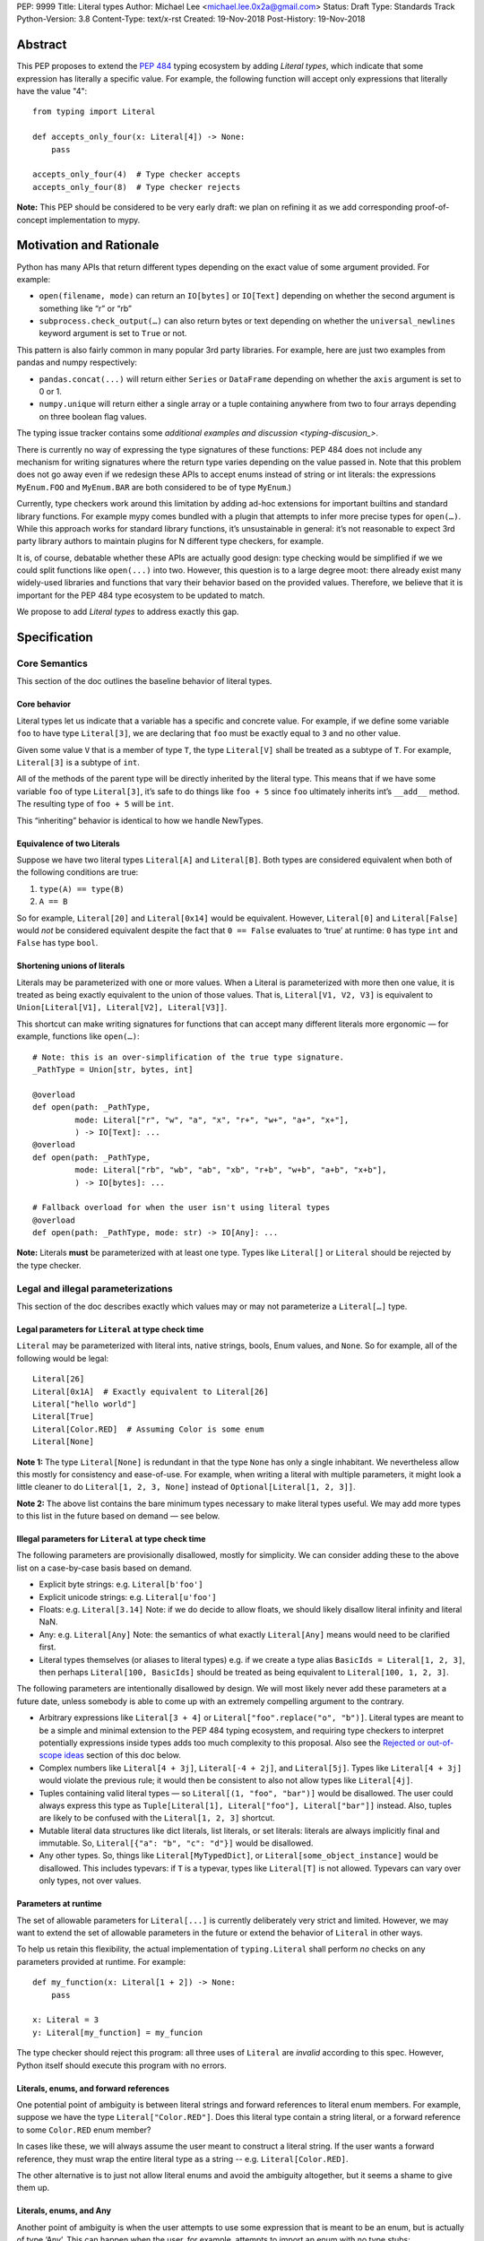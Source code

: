 PEP: 9999
Title: Literal types
Author: Michael Lee <michael.lee.0x2a@gmail.com>
Status: Draft
Type: Standards Track
Python-Version: 3.8
Content-Type: text/x-rst
Created: 19-Nov-2018
Post-History: 19-Nov-2018

Abstract
========

This PEP proposes to extend the `PEP 484`_ typing ecosystem by adding
*Literal types*, which indicate that some expression has literally a
specific value. For example, the following function will accept only
expressions that literally have the value "4"::

    from typing import Literal

    def accepts_only_four(x: Literal[4]) -> None:
        pass

    accepts_only_four(4)  # Type checker accepts
    accepts_only_four(8)  # Type checker rejects

**Note:** This PEP should be considered to be very early draft: we plan
on refining it as we add corresponding proof-of-concept implementation
to mypy.

Motivation and Rationale
========================

Python has many APIs that return different types depending on the exact
value of some argument provided. For example:

-  ``open(filename, mode)`` can return an ``IO[bytes]`` or ``IO[Text]``
   depending on whether the second argument is something like “r” or
   “rb”
-  ``subprocess.check_output(…)`` can also return bytes or text
   depending on whether the ``universal_newlines`` keyword argument is
   set to ``True`` or not.

This pattern is also fairly common in many popular 3rd party libraries.
For example, here are just two examples from pandas and numpy respectively:

-  ``pandas.concat(...)`` will return either ``Series`` or
   ``DataFrame`` depending on whether the ``axis`` argument is set to
   0 or 1.

-  ``numpy.unique`` will return either a single array or a tuple containing
   anywhere from two to four arrays depending on three boolean flag values.

The typing issue tracker contains some
`additional examples and discussion <typing-discusion_>`.

There is currently no way of expressing the type signatures of these
functions: PEP 484 does not include any mechanism for writing signatures
where the return type varies depending on the value passed in. 
Note that this problem does not go away even if we redesign these APIs to
accept enums instead of string or int literals: the expressions ``MyEnum.FOO``
and ``MyEnum.BAR`` are both considered to be of type ``MyEnum``.)

Currently, type checkers work around this limitation by adding ad-hoc
extensions for important builtins and standard library functions. For
example mypy comes bundled with a plugin that attempts to infer more
precise types for ``open(…)``. While this approach works for standard
library functions, it’s unsustainable in general: it’s not reasonable to
expect 3rd party library authors to maintain plugins for N different
type checkers, for example.

It is, of course, debatable whether these APIs are actually good design:
type checking would be simplified if we we could split functions like
``open(...)`` into two. However, this question is to a large degree
moot: there already exist many widely-used libraries and functions that
vary their behavior based on the provided values. Therefore, we believe that
it is important for the PEP 484 type ecosystem to be updated to match.

We propose to add *Literal types* to address exactly this gap.

Specification
=============

Core Semantics
--------------

This section of the doc outlines the baseline behavior of literal types.

Core behavior
'''''''''''''

Literal types let us indicate that a variable has a specific and
concrete value. For example, if we define some variable ``foo`` to have
type ``Literal[3]``, we are declaring that ``foo`` must be exactly equal
to ``3`` and no other value.

Given some value ``V`` that is a member of type ``T``, the type
``Literal[V]`` shall be treated as a subtype of ``T``. For example,
``Literal[3]`` is a subtype of ``int``.

All of the methods of the parent type will be directly inherited by the
literal type. This means that if we have some variable ``foo`` of type
``Literal[3]``, it’s safe to do things like ``foo + 5`` since ``foo``
ultimately inherits int’s ``__add__`` method. The resulting type of
``foo + 5`` will be ``int``.

This “inheriting” behavior is identical to how we handle NewTypes.

Equivalence of two Literals
'''''''''''''''''''''''''''

Suppose we have two literal types ``Literal[A]`` and ``Literal[B]``.
Both types are considered equivalent when both of the following
conditions are true:

1. ``type(A) == type(B)``
2. ``A == B``

So for example, ``Literal[20]`` and ``Literal[0x14]`` would be
equivalent. However, ``Literal[0]`` and ``Literal[False]`` would *not*
be considered equivalent despite the fact that ``0 == False`` evaluates
to ‘true’ at runtime: ``0`` has type ``int`` and ``False`` has type
``bool``.

Shortening unions of literals
'''''''''''''''''''''''''''''

Literals may be parameterized with one or more values. When a Literal is
parameterized with more then one value, it is treated as being exactly
equivalent to the union of those values. That is,
``Literal[V1, V2, V3]`` is equivalent to
``Union[Literal[V1], Literal[V2], Literal[V3]]``.

This shortcut can make writing signatures for functions that can accept
many different literals more ergonomic — for example, functions like
``open(…)``::

   # Note: this is an over-simplification of the true type signature.
   _PathType = Union[str, bytes, int]

   @overload
   def open(path: _PathType, 
            mode: Literal["r", "w", "a", "x", "r+", "w+", "a+", "x+"],
            ) -> IO[Text]: ...
   @overload
   def open(path: _PathType, 
            mode: Literal["rb", "wb", "ab", "xb", "r+b", "w+b", "a+b", "x+b"],
            ) -> IO[bytes]: ...

   # Fallback overload for when the user isn't using literal types
   @overload
   def open(path: _PathType, mode: str) -> IO[Any]: ...

**Note:** Literals **must** be parameterized with at least one type.
Types like ``Literal[]`` or ``Literal`` should be rejected by the type
checker.

Legal and illegal parameterizations
-----------------------------------

This section of the doc describes exactly which values may or may not
parameterize a ``Literal[…]`` type.

Legal parameters for ``Literal`` at type check time
'''''''''''''''''''''''''''''''''''''''''''''''''''

``Literal`` may be parameterized with literal ints, native strings,
bools, Enum values, and ``None``. So for example, all of the following
would be legal::

   Literal[26]
   Literal[0x1A]  # Exactly equivalent to Literal[26]
   Literal["hello world"]
   Literal[True]
   Literal[Color.RED]  # Assuming Color is some enum
   Literal[None]

**Note 1:** The type ``Literal[None]`` is redundant in that the type
``None`` has only a single inhabitant. We nevertheless allow this mostly
for consistency and ease-of-use. For example, when writing a literal
with multiple parameters, it might look a little cleaner to do
``Literal[1, 2, 3, None]`` instead of ``Optional[Literal[1, 2, 3]]``.

**Note 2:** The above list contains the bare minimum types necessary to
make literal types useful. We may add more types to this list in the
future based on demand — see below.

Illegal parameters for ``Literal`` at type check time
'''''''''''''''''''''''''''''''''''''''''''''''''''''

The following parameters are provisionally disallowed, mostly for
simplicity. We can consider adding these to the above list on a
case-by-case basis based on demand.

-  Explicit byte strings: e.g. ``Literal[b'foo']``

-  Explicit unicode strings: e.g. ``Literal[u'foo']``

-  Floats: e.g. ``Literal[3.14]`` Note: if we do decide to allow
   floats, we should likely disallow literal infinity and literal NaN.

-  Any: e.g. ``Literal[Any]`` Note: the semantics of what exactly
   ``Literal[Any]`` means would need to be clarified first.

-  Literal types themselves (or aliases to literal types) e.g. if we
   create a type alias ``BasicIds = Literal[1, 2, 3]``, then perhaps
   ``Literal[100, BasicIds]`` should be treated as being equivalent to
   ``Literal[100, 1, 2, 3]``.

The following parameters are intentionally disallowed by design. We will
most likely never add these parameters at a future date, unless somebody
is able to come up with an extremely compelling argument to the
contrary.

-  Arbitrary expressions like ``Literal[3 + 4]`` or
   ``Literal["foo".replace("o", "b")]``. Literal types are meant to be a simple and
   minimal extension to the PEP 484 typing ecosystem, and requiring type
   checkers to interpret potentially expressions inside types adds too
   much complexity to this proposal. Also see the
   `Rejected or out-of-scope ideas`_ section of this doc below.

-  Complex numbers like ``Literal[4 + 3j]``, ``Literal[-4 + 2j]``, and
   ``Literal[5j]``. Types like ``Literal[4 + 3j]`` would violate the
   previous rule; it would then be consistent to also not allow types
   like ``Literal[4j]``.

-  Tuples containing valid literal types — so ``Literal[(1, "foo", "bar")]``
   would be disallowed. The user could always express this type as
   ``Tuple[Literal[1], Literal["foo"], Literal["bar"]]`` instead. Also,
   tuples are likely to be confused with the ``Literal[1, 2, 3]``
   shortcut.

-  Mutable literal data structures like dict literals, list literals, or
   set literals: literals are always implicitly final and immutable. So,
   ``Literal[{"a": "b", "c": "d"}]`` would be disallowed.

-  Any other types. So, things like ``Literal[MyTypedDict]``, or
   ``Literal[some_object_instance]`` would be disallowed.
   This includes typevars: if ``T`` is a typevar, types like
   ``Literal[T]`` is not allowed. Typevars can vary over only types, not
   over values.

Parameters at runtime
'''''''''''''''''''''

The set of allowable parameters for ``Literal[...]`` is currently
deliberately very strict and limited. However, we may want to extend the
set of allowable parameters in the future or extend the behavior of
``Literal`` in other ways.

To help us retain this flexibility, the actual implementation of
``typing.Literal`` shall perform *no* checks on any parameters provided
at runtime. For example::

   def my_function(x: Literal[1 + 2]) -> None:
       pass
       
   x: Literal = 3
   y: Literal[my_function] = my_funcion

The type checker should reject this program: all three uses of
``Literal`` are *invalid* according to this spec. However, Python itself
should execute this program with no errors.

Literals, enums, and forward references
'''''''''''''''''''''''''''''''''''''''

One potential point of ambiguity is between literal strings and forward
references to literal enum members. For example, suppose we have the
type ``Literal["Color.RED"]``. Does this literal type
contain a string literal, or a forward reference to some ``Color.RED``
enum member?

In cases like these, we will always assume the user meant to construct a
literal string. If the user wants a forward reference, they must wrap
the entire literal type as a string -- e.g. ``Literal[Color.RED]``.

The other alternative is to just not allow literal enums and avoid the
ambiguity altogether, but it seems a shame to give them up.

Literals, enums, and Any
''''''''''''''''''''''''

Another point of ambiguity is when the user attempts to use some
expression that is meant to be an enum, but is actually of type ‘Any’.
This can happen when the user, for example, attempts to import an enum
with no type stubs::

   from typing import Literal
   from lib_with_no_types import SomeEnum  # SomeEnum has type 'Any'!

   # Signature is equivalent to `func(x: Literal[Any]) -> None`
   # due to the bad import
   def func(x: Literal[SomeEnum.FOO]) -> None: pass

In this case, should a type checker report an error with ``func``? On
one hand, it makes sense to allow this: it’s usually safe to substitute
``Any`` anywhere where a type is expected, and we don’t normally report
errors if a function attempts to use a type that was inferred to be
equivalent to ``Any``.

On the other, ``Literal[…]`` expects a value, not a type, and ``Any`` is
*not* meant to represent a placeholder for any arbitrary *value*. The
semantics of what ``Literal[Any]`` means is also somewhat unclear — so,
we’ve tentatively decided to disallow ``Literal[Any]`` for now.

So in this example, the type checker should reject the signature of
``func`` for using a bad ``Literal`` type.

This decision is provisional and may be changed at a future date.

Inferring types for literal expressions
---------------------------------------

This section of the doc describes how to infer the correct type for
literal expressions — e.g. under what circumstances literal expressions
like ``"foo"`` should be assumed to be of type ``Literal["foo"]`` vs of
type ``str``.

In general, type checkers are expected to infer ``Literal[…]``
conservatively and only in contexts where a ``Literal[…]`` type is
explicitly requested. See the following subsections for examples of what
this looks like.

Variable assignment
'''''''''''''''''''

When assigning a literal expression to an unannotated variable, the
inferred type of the variable should be the original base type, not a
``Literal[…]`` type. For example, consider the following snippet of
code::

   foo = "hello"
   reveal_type(foo)   # Revealed type is 'str'

We want to avoid breaking the semantics of any existing code, so the
inferred type of ``foo`` should be ``str``, **not**
``Literal["hello"]``.

If the user wants ``foo`` to have a literal type, they must either
explicitly add an annotation::

   foo: Literal["hello"] = "hello"
   reveal_types(foo)   # Revealed type is 'Literal["hello"]'

Or alternatively, use the ``Final`` qualifier::

   foo: Final = "hello"
   reveal_types(foo)   # Revealed type is 'Final[Literal["hello"]]'

The ``Final`` qualifier will automatically infer a ``Literal`` type in
an assignment if the LHS is a literal expression, or an expression of
type ``Literal[…]``.

**TODO:** Link to the PEP draft for the ``Final`` qualifier once it's ready.

**Note 1:** A potential third way of declaring a variable to be Literal
might be to also try using ``Literal`` as a qualifier, like so::

   foo: Literal = "hello"   # Illegal!

Although this spelling looks reasonable, we ultimately decided that type
checkers should *reject* assignments like: constructs like ``Final`` or
``ClassVar`` are *qualifiers* and so infer their parameters, but
``Literal`` is a *type*, and types traditionally substitute in ``Any``
when their parameters are missing (e.g. ``List`` is the same as
``List[Any]``). In this case, we disallow ``Literal[Any]`` so the type
checker should report an error instead.

**Note 2:** It may in some cases be possible to use the overall context
of the current scope to determine whether some variable should have a
Literal type or not. For example, in the following function, ``foo`` is
only ever used as an input to a function that expects ``Literal["blah"]``
which means it’s theoretically possible to infer that foo has type
``Literal["blah"]``::

   def expects_blah(x: Literal["blah"]) -> None: ...

   def test() -> None:
       foo = "blah"
       expects_blah(foo)

Type checkers are **not** expected to handle these cases. It is,
however, an open question as to whether they are permitted to *try* on a
best-effort basis. E.g. is a PEP 484 compliant type checker always
*obligated* to infer that ``foo`` has type ``str``, or is it ok for them
to attempt more complex inference if they so choose?

Type inference inside calls
'''''''''''''''''''''''''''

When a literal is used inside of some function call, it will be inferred
as either the original type or the Literal type based on context. For
example, the following code snippet should be legal::

   def expects_str(x: str) -> None: ...
   def expects_literal(x: Literal["foo"]) -> None: ...

   # Legal: "foo" is inferred to be of type 'str'
   expects_str("foo")

   # Legal: "foo" is inferred to be of type 'Literal["foo"]'
   expects_literal("foo")

However, other expressions in general will not automatically be inferred
to be literals. For example::

   def expects_literal(x: Literal["foo"]) -> None: ...

   def runner(my_str: str) -> None:
       # ILLEGAL: str is not a subclass of Literal["foo"]
       expects_literal(my_str)

**Note:** If the user wants their API to support accepting both literals
*and* the original type — perhaps for legacy purposes — they should
implement a fallback overload. See the section below on
`Interactions with overloads`_ for more details.

Miscellaneous interactions
--------------------------

This section of the doc discusses how literal types ought to interact
with other aspects of the PEP 484 type system.

Intelligent indexing of structured data: Interactions with TypedDict, Tuple, NamedTuples, and getattr
'''''''''''''''''''''''''''''''''''''''''''''''''''''''''''''''''''''''''''''''''''''''''''''''''''''

The type checker should support "intelligently indexing" into structured
types like TypedDicts, NamedTuple, and classes when using string and int
literal keys. This list is non-exhaustive — there may be other examples
of structured types not included in this list.

For example, if you try indexing into a TypedDict using a string
Literal, the type checker should return the correct value type if the
key is a member of the TypedDict (and return an error if it isn’t)::

   Foo = TypedDict('Foo', {
       'key1': int,
       'key2': str,
       'key3': List[bool],
   })

   a: Final = "key1"
   b: Final = "some other string"

   f: Foo
   reveal_type(f[a])  # Revealed type is 'int'
   f[b]               # Error: 'Foo' does not contain a key named 'some other string'

We require similar behavior when indexing into a tuple or named tuple::

   a: Final = 0
   b: Final = 5

   some_tuple: Tuple[int, str, List[bool]] = (3, "abc", [True, False])
   reveal_type(some_tuple[a])   # Revealed type is 'int'
   some_tuple[b]                # Error: 5 is not a valid index into the tuple

...and when using functions like getattr:

   class Test:
       def __init__(self, param: int) -> None:
           self.myfield = param
       
       def mymethod(self, val: int) -> str: ...
       
   a: Literal = "myfield"
   b: Literal = "mymethod"
   c: Literal = "blah"

   t = Test()
   reveal_type(getattr(t, a))  # Revealed type is 'int'
   reveal_type(getattr(t, b))  # Revealed type is 'Callable[[int], str]'
   getattr(t, c)               # Error: 'Test' does not have attribute named 'blah'

These interactions will most likely need to be added to type checkers on
an ad-hoc basis: e.g. we special-case TypedDicts and NamedTuples,
special-case functions like ``getattr``...

One potential alternative solution would be to implement something
similar to TypeScript’s `index types <typescript-index-types_>`
and ``keyof`` operator, which lets you encode the idea that some key
(e.g. a literal string) is a member of some object.

We currently do not plan on adding a similar concept to Python. Python
has many different kinds of structured data beyond just objects
(classes, objects, TypedDict, tuples, NamedTuples…) and it’s unclear
what the ramifications of attempting to unify all these different
concepts using this idea might be. This idea (or a similar one) may
potentially be revisited in the future, but not as a part of this PEP.

Interactions with overloads
'''''''''''''''''''''''''''

Literal types and overloads should not need to interact in any
particularly special way: the existing rule for how we handle subtypes
and unions ought to work fine.

However, one important use case we must make sure will work is the
ability to specify a *fallback* when the user is not using literal
types. For example, consider the ``open`` function from before::

   # Note: this is an over-simplification of the true type signature.
   _PathType = Union[str, bytes, int]

   @overload
   def open(path: _PathType, 
            mode: Literal["r", "w", "a", "x", "r+", "w+", "a+", "x+"],
            ) -> IO[Text]: ...
   @overload
   def open(path: _PathType, 
            mode: Literal["rb", "wb", "ab", "xb", "r+b", "w+b", "a+b", "x+b"],
            ) -> IO[bytes]: ...

   # Fallback overload for when the user isn't using literal types
   @overload
   def open(path: _PathType, mode: str) -> IO[Any]: ...

If we changed the signature of ``open`` in typeshed so it uses just the
first two overloads, we could potentially end up breaking some clients
who are not passing in a literal string in as a first argument --
e.g. clients who do something like this::

   mode: str = pick_file_mode(...)
   with open(path, mode) as f:
       # f should continue to be of type IO[Any] here

A little more broadly: we propose adding a policy to typeshed that
mandates that whenever we add literal types to some existing API, we also
include a fallback overload to let clients who happen to not be using
literal types continue using the API as they were before. Literal types
should always be added to existing APIs in backwards-compatible ways.

Interactions with generics
''''''''''''''''''''''''''

Types like ``Literal[3]`` are meant to be just plain old subclasses of
``int``. Consequently, you can use types like ``Literal[3]`` anywhere
you could use normal types, such as with generics.

For example, suppose we want to construct a type representing a
2-dimensional Matrix which can be parameterized by two literal ints
representing the number of rows and columns respectively. Such a type
could be built using the existing generics system like so::

   A = TypeVar('A', bound=int)
   B = TypeVar('B', bound=int)
   C = TypeVar('C', bound=int)

   # A simplified definition for Matrix[row, column]
   class Matrix(Generic[A, B]):
       def __init__(self, elements: List[List[int]]) -> None: ...
       def __add__(self, other: Matrix[A, B]) -> Matrix[A, B]: ...
       def __matmul__(self, other: Matrix[B, C]) -> Matrix[A, C]: ...
       def transpose(self) -> Matrix[B, A]: ...
       
   Foo: Matrix[Literal[2], Literal[3]] = Matrix(...)
   Bar: Matrix[Literal[3], Literal[7]] = Matrix(...)

   reveal_type(Foo @ Bar)  # Revealed type is Matrix[Literal[2], Literal[7]]
   Bar @ Foo               # Error, Foo doesn't match expected type Matrix[Literal[7], Literal[int]]

This class definition is not perfect: it would not prohibit users from
constructing less precise types like ``Matrix[int, int]`` due to the
typevar bound, for example.

We considered several different proposals for addressing this gap, but
ultimately decided to reject them and defer the problem of integer
generics to a later date. See the `Rejected or out-of-scope ideas`_
section below.

Interactions with asserts and other checks
''''''''''''''''''''''''''''''''''''''''''

Type checkers should, at the bare minimum, narrow the type of variables
when they are compared directly against other literal types. For
example::

   def foo(x: str) -> None:
       if x == "foo":
           # Type checker should narrow 'x' to "foo" here
           expects_foo(x)
       
       # Similarly, type checker should narrow 'x' to "bar" here
       assert x == "bar"
       expects_bar(x)

Type checkers may optionally perform additional analysis and narrowing
checks if they so wish.

**Note:** The exact details of this section may be subject to change.

Interactions with Final types
'''''''''''''''''''''''''''''

The interactions between final and literal types were previously
mentioned above, but just to reiterate: if a variable is annotated as
being ``Final``, it should also have an inferred type of ``Literal`` if
the RHS is a literal expression. For example::

   root_id: Final = 1

   # Revealed type should be 'Final[Literal[1]]' or something similar
   reveal_type(root_id)

   # The types of 'root_id' and 'root_id_2' should be identical
   root_id_2: Final[Literal[1]] = 1

**TODO:** Cross-link to draft PEP for 'Final' once it's ready

Rejected or out-of-scope ideas
==============================

This section of the doc outlines some potential features that are
explicitly out-of-scope.

True dependent types/integer generics
-------------------------------------

This proposal is essentially describing adding a very stripped down and
simplified dependent type system to the PEP 484 ecosystem. In contrast,
a full-fledged dependent type system would let users predicate types
based on their values in arbitrary ways. For example, if we had
full-fledged dependent types, it would be possible to write type
signatures like the below::

   # A vector has length 'n', containing elements of type 'T'
   class Vector(Generic[N, T]): ...

   # The type checker will statically verify our function genuinely does 
   # construct a vector that is equal in length to "len(vec1) + len(vec2)"
   # and will throw an error if it does not.
   def vector_concat(vec1: Vector[A, T], vec2: Vector[B, T]) -> Vector[A + B, T]:
       # ...snip...

At the very least, it would be useful to add some form of integer
generics.

There were a few proposals on how this type system might be implemented
— for example, the `Simple dependant types issue <mypy-discussion_>` thread
on the mypy issue tracker suggested compiling Python to Idris.

Although such a type system could certainly be useful, it’s out-of-scope
for this proposal: it would take a substantial amount of implementation
work, discussion, and research to complete. We also already have a lot
of difficulty as-is trying to exactly keep track of types due to the
``Any`` type and the sheer number of unannotated 3rd party libraries --
attempting to keep track of values as well seems overly optimistic.

That said, it’s entirely possible that PEP 484 will acquire a limited
form of dependent types sometime in the future. Specifically, the mypy
team (and other members of the typing ecosystem) would like to add
better support for numpy and similar modules at some point in the
future. This may potentially involve adding some limited form of
dependant typing, along with other features like variadic generics. This
PEP should be seen as a stepping stone towards that goal.

Adding more concise syntax for literal types
--------------------------------------------

One potential downside of this proposal is that having to explicitly
write ``Literal[…]`` can feel verbose. For example, rather then writing::

   def foobar(arg1: Literal[1], arg2: Literal[True]) -> None:
       pass

...it might be nice to instead write::

   def foobar(arg1: 1, arg2: True) -> None:
       pass

Unfortunately, these abbreviations simply will not work with the
existing implementation of ``typing`` at runtime. For example, if we try
running the following program using Python 3.7::

   from typing import Tuple

   # Supposed to accept tuple containing the literals 1 and 2
   def foo(x: Tuple[1, 2]) -> None:
       pass

...we will get the following exception::

   TypeError: Tuple[t0, t1, …]: each t must be a type. Got 1.

We don’t want users to have to memorize exactly when and where it’s ok
to omit the ``Literal`` keyword, so we require that ``Literal`` is always
present.

Backwards compatibility
=======================

Once this PEP is accepted, the ``Literal`` type will need to be backported for
Python versions that come bundled with older versions of the ``typing`` module.
We plan to do this by adding ``Literal`` to the ``typing_extensions`` 3rd party
module, along with the other backported types.

There should be no backwards compatibility issues apart from this.

Related work, references, and footnotes
=======================================

This proposal was written based on the discussion that took place in the
following threads:

-  `Check that literals belong to/are excluded from a set of values <typing-discussion_>`

-  `Simple dependent types <mypy-discussion_>`

-  `Typing for multi-dimensional arrays <arrays-discussion_>`

The overall design of this proposal also ended up converging into
something similar to how 
`literal types are handled in TypeScript <typescript-literal-types_>`.

.. _PEP 484: https://www.python.org/dev/peps/pep-0484/

.. _typing-discussion: https://github.com/python/typing/issues/478

.. _mypy-discussion: https://github.com/python/mypy/issues/3062

.. _arrays-discussion: https://github.com/python/typing/issues/513

.. _typescript-literal-types: https://www.typescriptlang.org/docs/handbook/advanced-types.html#string-literal_types

.. _typescript-index-types: https://www.typescriptlang.org/docs/handbook/advanced-types.html#index-types


Copyright
=========

This document has been placed in the public domain.


..
   Local Variables:
   mode: indented-text
   indent-tabs-mode: nil
   sentence-end-double-space: t
   fill-column: 70
   coding: utf-8
   End:

